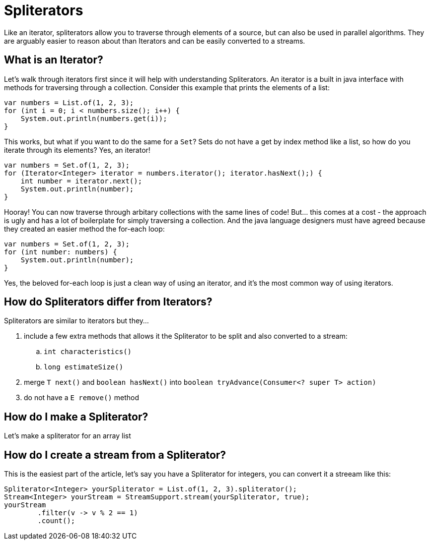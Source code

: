 = Spliterators
:keywords: java, spliterator, iterator

Like an iterator, spliterators allow you to traverse through elements of a source, but can also be used in parallel algorithms.
They are arguably easier to reason about than Iterators and can be easily converted to a streams.

== What is an Iterator?
Let's walk through iterators first since it will help with understanding Spliterators.
An iterator is a built in java interface with methods for traversing through a collection.
Consider this example that prints the elements of a list:

[source,java]
----
var numbers = List.of(1, 2, 3);
for (int i = 0; i < numbers.size(); i++) {
    System.out.println(numbers.get(i));
}
----

This works, but what if you want to do the same for a `Set`? Sets do not have a get by index method like a list, so how do you iterate through its elements? Yes, an iterator!

[source,java]
----
var numbers = Set.of(1, 2, 3);
for (Iterator<Integer> iterator = numbers.iterator(); iterator.hasNext();) {
    int number = iterator.next();
    System.out.println(number);
}
----

Hooray! You can now traverse through arbitary collections with the same lines of code!
But... this comes at a cost - the approach is ugly and has a lot of boilerplate for simply traversing a collection.
And the java language designers must have agreed because they created an easier method the for-each loop:

[source,java]
----
var numbers = Set.of(1, 2, 3);
for (int number: numbers) {
    System.out.println(number);
}
----

Yes, the beloved for-each loop is just a clean way of using an iterator, and it's the most common way of using iterators.

== How do Spliterators differ from Iterators?
Spliterators are similar to iterators but they...

. include a few extra methods that allows it the Spliterator to be split and also converted to a stream:
.. `int characteristics()`
.. `long estimateSize()`
. merge `T next()` and `boolean hasNext()` into `boolean tryAdvance(Consumer<? super T> action)`
. do not have a `E remove()` method

== How do I make a Spliterator?
Let's make a spliterator for an array list

== How do I create a stream from a Spliterator?
This is the easiest part of the article, let's say you have a Spliterator for integers, you can convert it a streeam like this:

[source,java]
----
Spliterator<Integer> yourSpliterator = List.of(1, 2, 3).spliterator();
Stream<Integer> yourStream = StreamSupport.stream(yourSpliterator, true);
yourStream
        .filter(v -> v % 2 == 1)
        .count();

----
